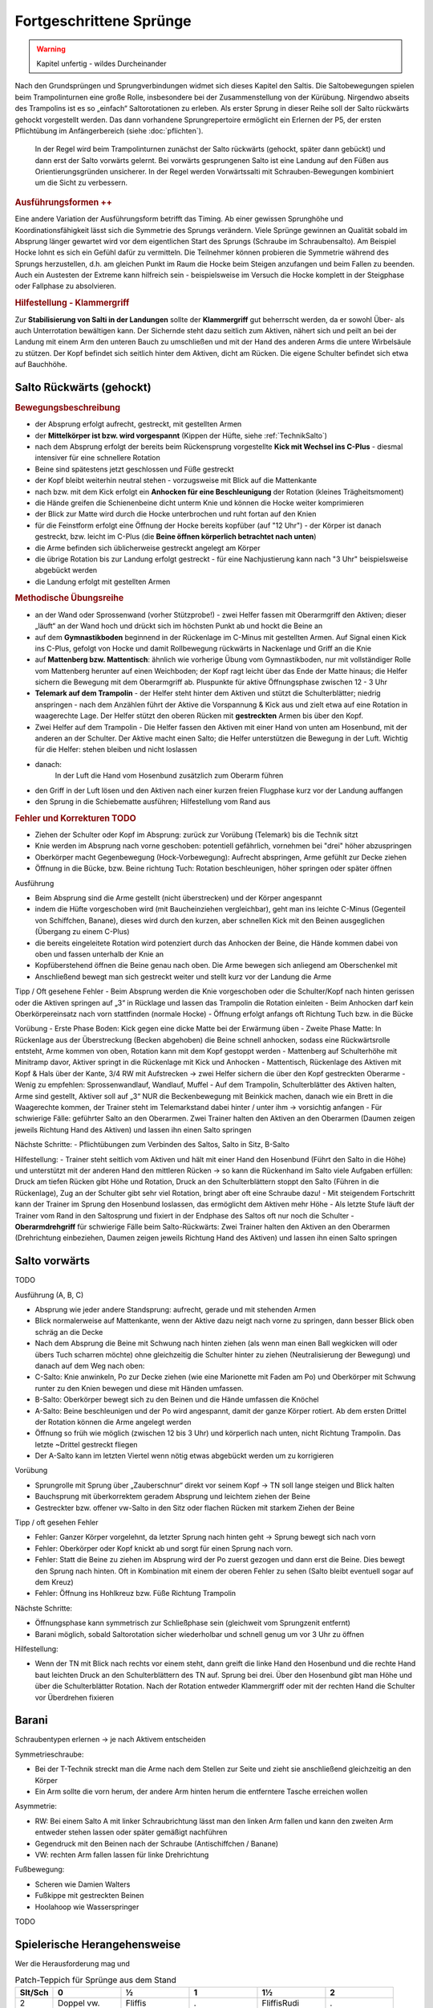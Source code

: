 Fortgeschrittene Sprünge
==========================

.. warning::
    Kapitel unfertig - wildes Durcheinander

Nach den Grundsprüngen und Sprungverbindungen widmet sich dieses Kapitel den Saltis. Die Saltobewegungen spielen beim Trampolinturnen eine große Rolle, insbesondere bei der Zusammenstellung von der Kürübung. Nirgendwo abseits des Trampolins ist es so „einfach“ Saltorotationen zu erleben. Als erster Sprung in dieser Reihe soll der Salto rückwärts gehockt vorgestellt werden. Das dann vorhandene Sprungrepertoire ermöglicht ein Erlernen der P5, der ersten Pflichtübung im Anfängerbereich (siehe :doc:`pflichten`).

 In der Regel wird beim Trampolinturnen zunächst der Salto rückwärts (gehockt, später dann gebückt) und dann erst der Salto vorwärts gelernt. Bei vorwärts gesprungenen Salto ist eine Landung auf den Füßen aus Orientierungsgründen unsicherer. In der Regel werden Vorwärtssalti mit Schrauben-Bewegungen kombiniert um die Sicht zu verbessern.

.. rubric:: Ausführungsformen ++

Eine andere Variation der Ausführungsform betrifft das Timing. Ab einer gewissen Sprunghöhe und Koordinationsfähigkeit lässt sich die Symmetrie des Sprungs verändern. Viele Sprünge gewinnen an Qualität sobald im Absprung länger gewartet wird vor dem eigentlichen Start des Sprungs (Schraube im Schraubensalto). Am Beispiel Hocke lohnt es sich ein Gefühl dafür zu vermitteln. Die Teilnehmer können probieren die Symmetrie während des Sprungs herzustellen, d.h. am gleichen Punkt im Raum die Hocke beim Steigen anzufangen und beim Fallen zu beenden. Auch ein Austesten der Extreme kann hilfreich sein - beispielsweise im Versuch die Hocke komplett in der Steigphase oder Fallphase zu absolvieren.

.. rubric:: Hilfestellung - Klammergriff

Zur **Stabilisierung von Salti in der Landungen** sollte der **Klammergriff** gut beherrscht werden, da er sowohl Über- als auch Unterrotation bewältigen kann. Der Sichernde steht dazu seitlich zum Aktiven, nähert sich und peilt an bei der Landung mit einem Arm den unteren Bauch zu umschließen und mit der Hand des anderen Arms die untere Wirbelsäule zu stützen. Der Kopf befindet sich seitlich hinter dem Aktiven, dicht am Rücken. Die eigene Schulter befindet sich etwa auf Bauchhöhe.

..
    TODO

    Salto in den Sitz
    Salto in den Rücken?
    Barani
    C B A

Salto Rückwärts (gehockt)
--------------------------

.. rubric:: Bewegungsbeschreibung

- der Absprung erfolgt aufrecht, gestreckt, mit gestellten Armen
- der **Mittelkörper ist bzw. wird vorgespannt** (Kippen der Hüfte, siehe :ref:`TechnikSalto`)
- nach dem Absprung erfolgt der bereits beim Rückensprung vorgestellte **Kick mit Wechsel ins C-Plus** - diesmal intensiver für eine schnellere Rotation
- Beine sind spätestens jetzt geschlossen und Füße gestreckt
- der Kopf bleibt weiterhin neutral stehen - vorzugsweise mit Blick auf die Mattenkante
- nach bzw. mit dem Kick erfolgt ein **Anhocken für eine Beschleunigung** der Rotation (kleines Trägheitsmoment)
- die Hände greifen die Schienenbeine dicht unterm Knie und können die Hocke weiter komprimieren
- der Blick zur Matte wird durch die Hocke unterbrochen und ruht fortan auf den Knien
- für die Feinstform erfolgt eine Öffnung der Hocke bereits kopfüber (auf "12 Uhr") - der Körper ist danach gestreckt, bzw. leicht im C-Plus (die **Beine öffnen körperlich betrachtet nach unten**)
- die Arme befinden sich üblicherweise gestreckt angelegt am Körper
- die übrige Rotation bis zur Landung erfolgt gestreckt - für eine Nachjustierung kann nach "3 Uhr" beispielsweise abgebückt werden
- die Landung erfolgt mit gestellten Armen

.. rubric:: Methodische Übungsreihe

- an der Wand oder Sprossenwand (vorher Stützprobe!) - zwei Helfer fassen mit Oberarmgriff den Aktiven; dieser „läuft“ an der Wand hoch und drückt sich im höchsten Punkt ab und hockt die Beine an
- auf dem **Gymnastikboden** beginnend in der Rückenlage im C-Minus mit gestellten Armen. Auf Signal einen Kick ins C-Plus, gefolgt von Hocke und damit Rollbewegung rückwärts in Nackenlage und Griff an die Knie
- auf **Mattenberg bzw. Mattentisch**: ähnlich wie vorherige Übung vom Gymnastikboden, nur mit vollständiger Rolle vom Mattenberg herunter auf einen Weichboden; der Kopf ragt leicht über das Ende der Matte hinaus; die Helfer sichern die Bewegung mit dem Oberarmgriff ab. Pluspunkte für aktive Öffnungsphase zwischen 12 - 3 Uhr
- **Telemark auf dem Trampolin** - der Helfer steht hinter dem Aktiven und stützt die Schulterblätter; niedrig anspringen - nach dem Anzählen führt der Aktive die Vorspannung & Kick aus und zielt etwa auf eine Rotation in waagerechte Lage. Der Helfer stützt den oberen Rücken mit **gestreckten** Armen bis über den Kopf.


- Zwei Helfer auf dem Trampolin - Die Helfer fassen den Aktiven mit einer Hand von unten am Hosenbund, mit der anderen an der Schulter. Der Aktive macht einen Salto; die Helfer unterstützen die Bewegung in der Luft. Wichtig für die Helfer: stehen bleiben und nicht loslassen
- danach:
    In der Luft die Hand vom Hosenbund zusätzlich zum Oberarm führen
- den Griff in der Luft lösen und den Aktiven nach einer kurzen freien Flugphase kurz vor der Landung auffangen
- den Sprung in die Schiebematte ausführen; Hilfestellung vom Rand aus

.. rubric:: Fehler und Korrekturen TODO

- Ziehen der Schulter oder Kopf im Absprung: zurück zur Vorübung (Telemark) bis die Technik sitzt
- Knie werden im Absprung nach vorne geschoben: potentiell gefährlich, vornehmen bei "drei" höher abzuspringen
- Oberkörper macht Gegenbewegung (Hock-Vorbewegung): Aufrecht abspringen, Arme gefühlt zur Decke ziehen
- Öffnung in die Bücke, bzw. Beine richtung Tuch: Rotation beschleunigen, höher springen oder später öffnen


Ausführung

- Beim Absprung sind die Arme gestellt (nicht überstrecken) und der Körper angespannt
- indem die Hüfte vorgeschoben wird (mit Baucheinziehen vergleichbar), geht man ins leichte C-Minus (Gegenteil von Schiffchen, Banane), dieses wird durch den kurzen, aber schnellen Kick mit den Beinen ausgeglichen (Übergang zu einem C-Plus)
- die bereits eingeleitete Rotation wird potenziert durch das Anhocken der Beine, die Hände kommen dabei von oben und fassen unterhalb der Knie an
- Kopfüberstehend öffnen die Beine genau nach oben. Die Arme bewegen sich anliegend am Oberschenkel mit
- Anschließend bewegt man sich gestreckt weiter und stellt kurz vor der Landung die Arme

Tipp / Oft gesehene Fehler
- Beim Absprung werden die Knie vorgeschoben oder die Schulter/Kopf nach hinten gerissen oder die Aktiven springen auf „3“ in Rücklage und lassen das Trampolin die Rotation einleiten
- Beim Anhocken darf kein Oberkörpereinsatz nach vorn stattfinden (normale Hocke)
- Öffnung erfolgt anfangs oft Richtung Tuch bzw. in die Bücke

Vorübung
- Erste Phase Boden: Kick gegen eine dicke Matte bei der Erwärmung üben
- Zweite Phase Matte: In Rückenlage aus der Überstreckung (Becken abgehoben) die Beine schnell anhocken, sodass eine Rückwärtsrolle entsteht, Arme kommen von oben, Rotation kann mit dem Kopf gestoppt werden
- Mattenberg auf Schulterhöhe mit Minitramp davor, Aktiver springt in die Rückenlage mit Kick und Anhocken
- Mattentisch, Rückenlage des Aktiven mit Kopf & Hals über der Kante, 3/4 RW mit Aufstrecken -> zwei Helfer sichern die über den Kopf gestreckten Oberarme
- Wenig zu empfehlen: Sprossenwandlauf, Wandlauf, Muffel
- Auf dem Trampolin, Schulterblätter des Aktiven halten, Arme sind gestellt, Aktiver soll auf „3“ NUR die Beckenbewegung mit Beinkick machen, danach wie ein Brett in die Waagerechte kommen, der Trainer steht im Telemarkstand dabei hinter / unter ihm -> vorsichtig anfangen
- Für schwierige Fälle: geführter Salto an den Oberarmen. Zwei Trainer halten den Aktiven an den Oberarmen (Daumen zeigen jeweils Richtung Hand des Aktiven) und lassen ihn einen Salto springen

Nächste Schritte:
- Pflichtübungen zum Verbinden des Saltos, Salto in Sitz, B-Salto

Hilfestellung:
- Trainer steht seitlich vom Aktiven und hält mit einer Hand den Hosenbund (Führt den Salto in die Höhe) und unterstützt mit der anderen Hand den mittleren Rücken -> so kann die Rückenhand im Salto viele Aufgaben erfüllen: Druck am tiefen Rücken gibt Höhe und Rotation, Druck an den Schulterblättern stoppt den Salto (Führen in die Rückenlage), Zug an der Schulter gibt sehr viel Rotation, bringt aber oft eine Schraube dazu!
- Mit steigendem Fortschritt kann der Trainer im Sprung den Hosenbund loslassen, das ermöglicht dem Aktiven mehr Höhe
- Als letzte Stufe läuft der Trainer vom Rand in den Saltosprung und fixiert in der Endphase des Saltos oft nur noch die Schulter
- **Oberarmdrehgriff** für schwierige Fälle beim Salto-Rückwärts: Zwei Trainer halten den Aktiven an den Oberarmen (Drehrichtung einbeziehen, Daumen zeigen jeweils Richtung Hand des Aktiven) und lassen ihn einen Salto springen


Salto vorwärts
---------------

TODO

Ausführung (A, B, C)

- Absprung wie jeder andere Standsprung: aufrecht, gerade und mit stehenden Armen
- Blick normalerweise auf Mattenkante, wenn der Aktive dazu neigt nach vorne zu springen, dann besser Blick oben schräg an die Decke
- Nach dem Absprung die Beine mit Schwung nach hinten ziehen (als wenn man einen Ball wegkicken will oder übers Tuch scharren möchte) ohne gleichzeitig die Schulter hinter zu ziehen (Neutralisierung der Bewegung) und danach auf dem Weg nach oben:
- C-Salto: Knie anwinkeln, Po zur Decke ziehen (wie eine Marionette mit Faden am Po) und Oberkörper mit Schwung runter zu den Knien bewegen und diese mit Händen umfassen.
- B-Salto: Oberkörper bewegt sich zu den Beinen und die Hände umfassen die Knöchel
- A-Salto: Beine beschleunigen und der Po wird angespannt, damit der ganze Körper rotiert. Ab dem ersten Drittel der Rotation können die Arme angelegt werden
- Öffnung so früh wie möglich (zwischen 12 bis 3 Uhr) und körperlich nach unten, nicht Richtung Trampolin. Das letzte ~Drittel gestreckt fliegen
- Der A-Salto kann im letzten Viertel wenn nötig etwas abgebückt werden um zu korrigieren

Vorübung

- Sprungrolle mit Sprung über „Zauberschnur“ direkt vor seinem Kopf -> TN soll lange steigen und Blick halten
- Bauchsprung mit überkorrektem geradem Absprung und leichtem ziehen der Beine
- Gestreckter bzw. offener vw-Salto in den Sitz oder flachen Rücken mit starkem Ziehen der Beine

Tipp / oft gesehen Fehler

- Fehler: Ganzer Körper vorgelehnt, da letzter Sprung nach hinten geht -> Sprung bewegt sich nach vorn
- Fehler: Oberkörper oder Kopf knickt ab und sorgt für einen Sprung nach vorn.
- Fehler: Statt die Beine zu ziehen im Absprung wird der Po zuerst gezogen und dann erst die Beine. Dies bewegt den Sprung nach hinten. Oft in Kombination mit einem der oberen Fehler zu sehen (Salto bleibt eventuell sogar auf dem Kreuz)
- Fehler: Öffnung ins Hohlkreuz bzw. Füße Richtung Trampolin

Nächste Schritte:

- Öffnungsphase kann symmetrisch zur Schließphase sein (gleichweit vom Sprungzenit entfernt)
- Barani möglich, sobald Saltorotation sicher wiederholbar und schnell genug um vor 3 Uhr zu öffnen

Hilfestellung:

- Wenn der TN mit Blick nach rechts vor einem steht, dann greift die linke Hand den Hosenbund und die rechte Hand baut leichten Druck an den Schulterblättern des TN auf. Sprung bei drei. Über den Hosenbund gibt man Höhe und über die Schulterblätter Rotation. Nach der Rotation entweder Klammergriff oder mit der rechten Hand die Schulter vor Überdrehen fixieren

Barani
-----------------------------

Schraubentypen erlernen -> je nach Aktivem entscheiden

Symmetrieschraube:

- Bei der T-Technik streckt man die Arme nach dem Stellen zur Seite und zieht sie anschließend gleichzeitig an den Körper
- Ein Arm sollte die vorn herum, der andere Arm hinten herum die entferntere Tasche erreichen wollen

Asymmetrie:

- RW: Bei einem Salto A mit linker Schraubrichtung lässt man den linken Arm fallen und kann den zweiten Arm entweder stehen lassen oder später gemäßigt nachführen
- Gegendruck mit den Beinen nach der Schraube (Antischiffchen / Banane)
- VW: rechten Arm fallen lassen für linke Drehrichtung

Fußbewegung:

- Scheren wie Damien Walters
- Fußkippe mit gestreckten Beinen
- Hoolahoop wie Wasserspringer

TODO

Spielerische Herangehensweise
------------------------------

Wer die Herausforderung mag und

.. table:: Patch-Teppich für Sprünge aus dem Stand
    :widths: 10 18 18 18 18 18

    ======= =========== =========== =========== =========== ===========
    Slt/Sch 0           ½           1           1½          2
    ======= =========== =========== =========== =========== ===========
    2       Doppel vw.  Fliffis     .           FliffisRudi .
    1.75    1 3/4 vor   .           .           .           .
    1.25    Salto zu B. .           .           .           .
    1       Salto vw.   Barani      .           Rudi        .
    0.75    3/4 vor     .           .           .           .
    0.25    Bauch       ½ Rücken    Ganze Bauch .           .
    0       **Stand**   ½ Schraube  Schraube    1½ Schraube Doppel S.
    -0.25   Rücken      ½ Bauch     Ganze Rü.   .           .
    -0.75   3/4 rw      .           .           .           .
    -1      Salto rw.   .           Schraubs.   .           Doppels. S.
    -1.25   Salto in R. .           .           .           .
    -1.75   .           .           .           .           .
    -2      Doppel rw.  .           Voll ein oä .           .
    ======= =========== =========== =========== =========== ===========
